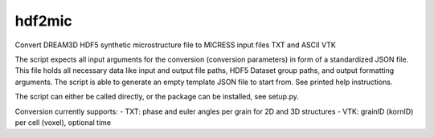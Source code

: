 hdf2mic
-------

Convert DREAM3D HDF5 synthetic microstructure file
to MICRESS input files TXT and ASCII VTK

The script expects all input arguments for the conversion (conversion parameters)
in form of a standardized JSON file. This file holds all necessary data like input
and output file paths, HDF5 Dataset group paths, and output formatting arguments.
The script is able to generate an empty template JSON file to start from.
See printed help instructions.

The script can either be called directly, or the package can be installed, see setup.py.

Conversion currently supports:
- TXT: phase and euler angles per grain for 2D and 3D structures
- VTK: grainID (kornID) per cell (voxel), optional time

